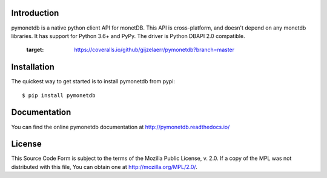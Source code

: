 .. This Source Code Form is subject to the terms of the Mozilla Public
.. License, v. 2.0.  If a copy of the MPL was not distributed with this
.. file, You can obtain one at http://mozilla.org/MPL/2.0/.
..
.. Copyright 1997 - July 2008 CWI, August 2008 - 2016 MonetDB B.V.

.. This document is written in reStructuredText (see
   http://docutils.sourceforge.net/ for more information).
   Use ``rst2html.py`` to convert this file to HTML.


Introduction
============

pymonetdb is a native python client API for monetDB. This API is cross-platform,
and doesn't depend on any monetdb libraries. It has support for Python 3.6+
and PyPy. The driver is Python DBAPI 2.0 compatible.

  :target: https://coveralls.io/github/gijzelaerr/pymonetdb?branch=master

.. image:: https://img.shields.io/pypi/v/pymonetdb.svg
  :target: https://pypi.python.org/pypi/pymonetdb

.. image:: https://img.shields.io/pypi/pyversions/pymonetdb.svg
  :target: https://pypi.python.org/pypi/pymonetdb


Installation
============

The quickest way to get started is to install pymonetdb from pypi::

    $ pip install pymonetdb


Documentation
=============

You can find the online pymonetdb documentation at 
http://pymonetdb.readthedocs.io/


License
=======

This Source Code Form is subject to the terms of the Mozilla Public
License, v. 2.0.  If a copy of the MPL was not distributed with this
file, You can obtain one at http://mozilla.org/MPL/2.0/.

